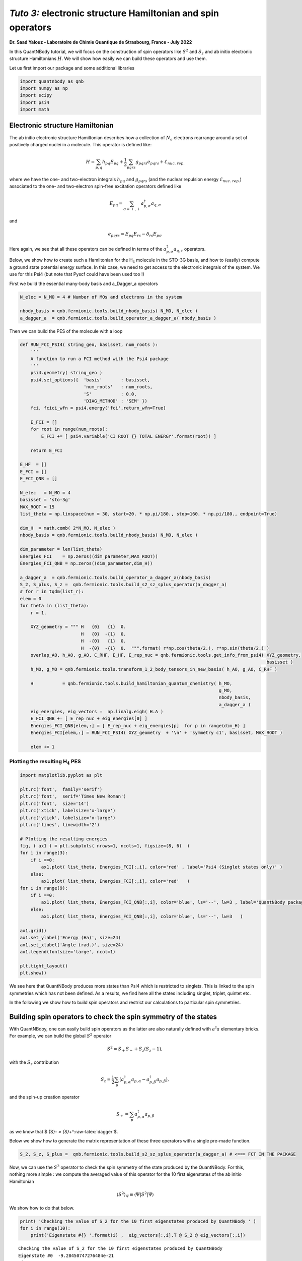*Tuto 3:* electronic structure Hamiltonian and spin operators
============================================================================

**Dr. Saad Yalouz - Laboratoire de Chimie Quantique de Strasbourg,
France - July 2022**

In this QuantNBody tutorial, we will focus on the construction of spin
operators like :math:`{S}^2` and :math:`S_z` and ab initio electronic
structure Hamiltonians :math:`H`. We will show how easily we can build
these operators and use them.

Let us first import our package and some additional libraries

.. code:: ipython3

    import quantnbody as qnb
    import numpy as np
    import scipy
    import psi4
    import math 

Electronic structure Hamiltonian
--------------------------------

The ab initio electronic structure Hamiltonian describes how a
collection of :math:`N_e` electrons rearrange around a set of positively
charged nuclei in a molecule. This operator is defined like:

.. math::  {H} = \sum_{p,q} h_{pq} {E}_{pq} + \frac{1}{2} \sum_{pqrs} g_{pqrs} {e}_{pqrs} + \mathcal{E}_{nuc.\ rep.}

where we have the one- and two-electron integrals :math:`h_{pq}` and
:math:`g_{pqrs}` (and the nuclear repulsion energy
:math:`\mathcal{E}_{nuc.\ rep.}`) associated to the one- and
two-electron spin-free excitation operators defined like

.. math::  {E}_{pq} = \sum_{\sigma=\uparrow,\downarrow} a^\dagger_{p,\sigma}a_{q,\sigma} 

and

.. math::  e_{pqrs} = E_{pq}E_{rs} - \delta_{rs} E_{ps} .

Here again, we see that all these operators can be defined in terms of
the :math:`a_{p,\sigma}^\dagger a_{q,\tau}` operators.

Below, we show how to create such a Hamiltonian for the H\ :math:`_4`
molecule in the STO-3G basis, and how to (easily) compute a ground state
potential energy surface. In this case, we need to get access to the
electronic integrals of the system. We use for this Psi4 (but note that
Pyscf could have been used too !)

First we build the essential many-body basis and a_Dagger_a operators

.. code:: ipython3

    N_elec = N_MO = 4 # Number of MOs and electrons in the system
    
    nbody_basis = qnb.fermionic.tools.build_nbody_basis( N_MO, N_elec ) 
    a_dagger_a  = qnb.fermionic.tools.build_operator_a_dagger_a( nbody_basis )  

Then we can build the PES of the molecule with a loop

.. code:: ipython3

    def RUN_FCI_PSI4( string_geo, basisset, num_roots ):
        '''
        A function to run a FCI method with the Psi4 package
        '''  
        psi4.geometry( string_geo )
        psi4.set_options({  'basis'       : basisset,  
                            'num_roots'   : num_roots, 
                            'S'           : 0.0,
                            'DIAG_METHOD' : 'SEM' }) 
        fci, fcici_wfn = psi4.energy('fci',return_wfn=True)
        
        E_FCI = []
        for root in range(num_roots):
            E_FCI += [ psi4.variable('CI ROOT {} TOTAL ENERGY'.format(root)) ]
        
        return E_FCI
    
    E_HF  = []
    E_FCI = []
    E_FCI_QNB = []
    
    N_elec   = N_MO = 4
    basisset = 'sto-3g'
    MAX_ROOT = 15
    list_theta = np.linspace(num = 30, start=20. * np.pi/180., stop=160. * np.pi/180., endpoint=True) 
    
    dim_H  = math.comb( 2*N_MO, N_elec )
    nbody_basis = qnb.fermionic.tools.build_nbody_basis( N_MO, N_elec )
       
    dim_parameter = len(list_theta)
    Energies_FCI    = np.zeros((dim_parameter,MAX_ROOT))
    Energies_FCI_QNB = np.zeros((dim_parameter,dim_H)) 
    
    a_dagger_a  = qnb.fermionic.tools.build_operator_a_dagger_a(nbody_basis)
    S_2, S_plus, S_z =  qnb.fermionic.tools.build_s2_sz_splus_operator(a_dagger_a)
    # for r in tqdm(list_r):
    elem = 0
    for theta in (list_theta): 
        r = 1.
         
        XYZ_geometry = """ H   {0}   {1}  0.
                           H   {0}  -{1}  0. 
                           H  -{0}   {1}  0.
                           H  -{0}  -{1}  0.  """.format( r*np.cos(theta/2.), r*np.sin(theta/2.) ) 
        overlap_AO, h_AO, g_AO, C_RHF, E_HF, E_rep_nuc = qnb.fermionic.tools.get_info_from_psi4( XYZ_geometry,
                                                                                                 basisset )
        h_MO, g_MO = qnb.fermionic.tools.transform_1_2_body_tensors_in_new_basis( h_AO, g_AO, C_RHF )  
     
        H           = qnb.fermionic.tools.build_hamiltonian_quantum_chemistry( h_MO,
                                                                               g_MO,
                                                                               nbody_basis,
                                                                               a_dagger_a )  
        eig_energies, eig_vectors =  np.linalg.eigh( H.A ) 
        E_FCI_QNB += [ E_rep_nuc + eig_energies[0] ]
        Energies_FCI_QNB[elem,:] = [ E_rep_nuc + eig_energies[p]  for p in range(dim_H) ] 
        Energies_FCI[elem,:] = RUN_FCI_PSI4( XYZ_geometry  + '\n' + 'symmetry c1', basisset, MAX_ROOT )
        
        elem += 1 

Plotting the resulting H\ :math:`_4` PES
~~~~~~~~~~~~~~~~~~~~~~~~~~~~~~~~~~~~~~~~

.. code:: ipython3

    import matplotlib.pyplot as plt
    
    plt.rc('font',  family='serif')
    plt.rc('font',  serif='Times New Roman')
    plt.rc('font',  size='14') 
    plt.rc('xtick', labelsize='x-large')
    plt.rc('ytick', labelsize='x-large') 
    plt.rc('lines', linewidth='2') 
    
    # Plotting the resulting energies
    fig, ( ax1 ) = plt.subplots( nrows=1, ncols=1, figsize=(8, 6)  ) 
    for i in range(3):
        if i ==0:
            ax1.plot( list_theta, Energies_FCI[:,i], color='red' , label='Psi4 (Singlet states only)' ) 
        else:
            ax1.plot( list_theta, Energies_FCI[:,i], color='red'   ) 
    for i in range(9):
        if i ==0: 
            ax1.plot( list_theta, Energies_FCI_QNB[:,i], color='blue', ls='--', lw=3 , label='QuantNBody package'    )  
        else:
            ax1.plot( list_theta, Energies_FCI_QNB[:,i], color='blue', ls='--', lw=3   ) 
            
    ax1.grid()
    ax1.set_ylabel('Energy (Ha)', size=24)
    ax1.set_xlabel('Angle (rad.)', size=24)
    ax1.legend(fontsize='large', ncol=1)
    
    plt.tight_layout() 
    plt.show()
     



.. image:: output_8_0.png


We see here that QuantNBody produces more states than Psi4 which is
restricted to singlets. This is linked to the spin symmetries which has
not been defined. As a results, we find here all the states including
singlet, triplet, quintet etc.

In the following we show how to build spin operators and restrict our
calculations to particular spin symmetries.

Building spin operators to check the spin symmetry of the states
----------------------------------------------------------------

With QuantNBdoy, one can easily build spin operators as the latter are
also naturally defined with :math:`a^\dagger a` elementary bricks. For
example, we can build the global :math:`{S}^2` operator

.. math::  {S}^2 = S_+ S_- + S_z(S_z-1) ,

with the :math:`S_z` contribution

.. math::  {S}_z =  \frac{1}{2}\sum_p ( a^\dagger_{p,\alpha} a_{p,\alpha} - a^\dagger_{p,\beta} a_{p,\beta} ) , 

and the spin-up creation operator

.. math::  {S}_+ = \sum_p a^\dagger_{p,\alpha} a_{p,\beta} 

as we know that $ {S}\ *- = {S}*\ +^:raw-latex:`\dagger`$.

Below we show how to generate the matrix representation of these three
operators with a single pre-made function.

.. code:: ipython3

    S_2, S_z, S_plus =  qnb.fermionic.tools.build_s2_sz_splus_operator(a_dagger_a) # <=== FCT IN THE PACKAGE

Now, we can use the :math:`{S}^2` operator to check the spin symmetry of
the state produced by the QuantNBody. For this, nothing more simple : we
compute the averaged value of this operator for the 10 first eigenstates
of the ab initio Hamiltonian

.. math::  \langle {S}^2 \rangle_\Psi \equiv  \langle \Psi | {S}^2 | \Psi\rangle   

We show how to do that below.

.. code:: ipython3

    print( 'Checking the value of S_2 for the 10 first eigenstates produced by QuantNBody ' )
    for i in range(10):
        print('Eigenstate #{} '.format(i) ,  eig_vectors[:,i].T @ S_2 @ eig_vectors[:,i])


.. parsed-literal::

    Checking the value of S_2 for the 10 first eigenstates produced by QuantNBody 
    Eigenstate #0  -9.28450747276484e-21
    Eigenstate #1  1.999999999999999
    Eigenstate #2  2.000000000000001
    Eigenstate #3  1.9999999999999984
    Eigenstate #4  1.9999999999999938
    Eigenstate #5  2.0000000000000018
    Eigenstate #6  2.000000000000003
    Eigenstate #7  8.535459286169437e-29
    Eigenstate #8  1.8794697497391845e-28
    Eigenstate #9  2.0000000000000004


Indeed ! We see here that the states generated are not all singlets,
e.g. from #1 to #6 we have triplets (:-/) …

To correct this, in QuantNBody we implemented a spin-penalty technique.
The idea is here to augment the Hamiltonian of a system like

.. math::  {H} \longrightarrow {H} + penalty \times ({S}^2 - s^2_{target})^2. 

Redefining the Hamiltonian like this will change the spectrum of the
operator such that every eigenstates :math:`| \Psi \rangle` which don’t
have a specific spin symmetry such that

.. math::  \langle \Psi  | {S}^2 | \Psi \rangle = s^2_{target}

will take an “effective” positive energy penalty which will thus shift
the state upper in the spectrum. The penalty term is chosen to be
deliberatly large to ensure that these states are well discared. The
value of the spin symmetry targeted :math:`s^2_{target}` has to be
defined by the user.

This extension has been implemented for every fermionic Hamitlonian
(model or ab initio ones). We show below the additional arguments we
have to provide to the Hamiltonian function to generate this penalty
term and thus obtain singlet in H\ :math:`_4`.

.. code:: ipython3

    list_theta = np.linspace(num = 30, start=20. * np.pi/180., stop=160. * np.pi/180., endpoint=True) 
    E_HF  = [] 
    E_FCI_me = []
    
    N_elec = N_MO = 4
    dim_H  = math.comb( 2*N_MO, N_elec )
    
    nbody_basis = qnb.fermionic.tools.build_nbody_basis( N_MO, N_elec )
      
    MAX_ROOT = 6
    
    dim_parameter = len(list_theta) 
    Energies_FCI_QNB = np.zeros((dim_parameter,dim_H)) 
    
    a_dagger_a  = qnb.fermionic.tools.build_operator_a_dagger_a(nbody_basis)
    S_2, S_plus, S_z =  qnb.fermionic.tools.build_s2_sz_splus_operator(a_dagger_a)
    # for r in tqdm(list_r):
    elem = 0
    for theta in (list_theta): 
        r = 1.
         
        XYZ_geometry = """ H   {0}   {1}  0.
                           H   {0}  -{1}  0. 
                           H  -{0}   {1}  0.
                           H  -{0}  -{1}  0.  """.format( r*np.cos(theta/2.), r*np.sin(theta/2.) ) 
         
        overlap_AO, h_AO, g_AO, C_RHF, E_HF, E_rep_nuc = qnb.fermionic.tools.get_info_from_psi4( XYZ_geometry,
                                                                                                 basisset )
        h_MO, g_MO = qnb.fermionic.tools.transform_1_2_body_tensors_in_new_basis( h_AO, g_AO, C_RHF ) 
     
        H           = qnb.fermionic.tools.build_hamiltonian_quantum_chemistry( h_MO,
                                                                       g_MO,
                                                                       nbody_basis,
                                                                       a_dagger_a,
                                                                       S_2 = S_2,    # <=== Here : S_2 operator
                                                                       S_2_target=0) # <=== Here : spin symmetry targeted
        eig_energies, eig_vectors =  np.linalg.eigh( H.A ) 
        E_FCI_me += [ E_rep_nuc + eig_energies[0] ]
        Energies_FCI_QNB[elem,:] = [ E_rep_nuc + eig_energies[p]  for p in range(dim_H) ] 
        
        elem += 1 

.. code:: ipython3

    import matplotlib.pyplot as plt
    
    plt.rc('font',  family='serif')
    plt.rc('font',  serif='Times New Roman')
    plt.rc('font',  size='14') 
    plt.rc('xtick', labelsize='x-large')
    plt.rc('ytick', labelsize='x-large') 
    plt.rc('lines', linewidth='2') 
    
    # Plotting the resulting energies
    fig, ( ax1 ) = plt.subplots( nrows=1, ncols=1, figsize=(8, 6)  ) 
    for i in range(3):
        if i ==0:
            ax1.plot( list_theta, Energies_FCI[:,i], color='red' , label='Psi4 (Singlet states only)' ) 
        else:
            ax1.plot( list_theta, Energies_FCI[:,i], color='red'   ) 
    for i in range(3):
        if i ==0: 
            ax1.plot( list_theta, Energies_FCI_QNB[:,i], color='blue', ls='--' , lw=3, label='QuantNBody with singlet spin penalty'    )  
        else:
            ax1.plot( list_theta, Energies_FCI_QNB[:,i], color='blue', ls='--' , lw=3  ) 
     
    ax1.grid()
    
    ax1.set_ylabel('Energy (Ha)', size=24)
    ax1.set_xlabel('Angle (rad.)', size=24)
    ax1.legend(fontsize='large', ncol=1)
    
    plt.tight_layout() 
      
    plt.show()
     
     



.. image:: output_16_0.png


Congrats ! Here we have totally solved the problem: the lowest
eigenstates given by our code are indeed singlet ! To check this we can
compute again the averaged :math:`\langle S^2 \rangle` over the few
first eigenstates as shown below.

.. code:: ipython3

    print( 'Checking the value of S_2 for the 10 first eigenstates produced by QuantNBody ' )
    for i in range(10):
        print('Eigenstate #{} '.format(i) ,  eig_vectors[:,i].T @ S_2 @ eig_vectors[:,i])


.. parsed-literal::

    Checking the value of S_2 for the 10 first eigenstates produced by QuantNBody 
    Eigenstate #0  7.211422253675881e-35
    Eigenstate #1  2.4220494982141283e-30
    Eigenstate #2  3.585503779835195e-30
    Eigenstate #3  4.118252264590018e-30
    Eigenstate #4  5.66521922848957e-30
    Eigenstate #5  -1.3764367007004992e-17
    Eigenstate #6  -3.441433200150141e-17
    Eigenstate #7  3.386030493767104e-30
    Eigenstate #8  1.243288016307383e-17
    Eigenstate #9  5.035284097980329e-30

